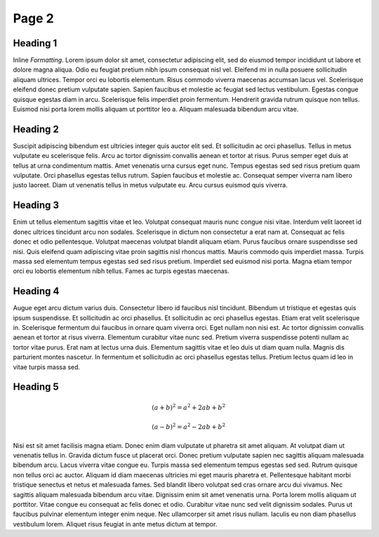 Page 2
======

Heading 1
*********
.. image:: _static/test.png
  :width: 400
  :alt: Alternative text

Inline *Formatting*. Lorem ipsum dolor sit amet, consectetur adipiscing elit, sed do eiusmod tempor incididunt ut labore et dolore magna aliqua. Odio eu feugiat pretium nibh ipsum consequat nisl vel. Eleifend mi in nulla posuere sollicitudin aliquam ultrices. Tempor orci eu lobortis elementum. Risus commodo viverra maecenas accumsan lacus vel. Scelerisque eleifend donec pretium vulputate sapien. Sapien faucibus et molestie ac feugiat sed lectus vestibulum. Egestas congue quisque egestas diam in arcu. Scelerisque felis imperdiet proin fermentum. Hendrerit gravida rutrum quisque non tellus. Euismod nisi porta lorem mollis aliquam ut porttitor leo a. Aliquam malesuada bibendum arcu vitae.

Heading 2
*********

Suscipit adipiscing bibendum est ultricies integer quis auctor elit sed. Et sollicitudin ac orci phasellus. Tellus in metus vulputate eu scelerisque felis. Arcu ac tortor dignissim convallis aenean et tortor at risus. Purus semper eget duis at tellus at urna condimentum mattis. Amet venenatis urna cursus eget nunc. Tempus egestas sed sed risus pretium quam vulputate. Orci phasellus egestas tellus rutrum. Sapien faucibus et molestie ac. Consequat semper viverra nam libero justo laoreet. Diam ut venenatis tellus in metus vulputate eu. Arcu cursus euismod quis viverra.

Heading 3
*********

.. raw:: html
   :file: _static/embed.html

Enim ut tellus elementum sagittis vitae et leo. Volutpat consequat mauris nunc congue nisi vitae. Interdum velit laoreet id donec ultrices tincidunt arcu non sodales. Scelerisque in dictum non consectetur a erat nam at. Consequat ac felis donec et odio pellentesque. Volutpat maecenas volutpat blandit aliquam etiam. Purus faucibus ornare suspendisse sed nisi. Quis eleifend quam adipiscing vitae proin sagittis nisl rhoncus mattis. Mauris commodo quis imperdiet massa. Turpis massa sed elementum tempus egestas sed sed risus pretium. Imperdiet sed euismod nisi porta. Magna etiam tempor orci eu lobortis elementum nibh tellus. Fames ac turpis egestas maecenas.

Heading 4
*********

.. image:: _static/test.png
  :width: 400
  :alt: Alternative text

Augue eget arcu dictum varius duis. Consectetur libero id faucibus nisl tincidunt. Bibendum ut tristique et egestas quis ipsum suspendisse. Et sollicitudin ac orci phasellus. Et sollicitudin ac orci phasellus egestas. Etiam erat velit scelerisque in. Scelerisque fermentum dui faucibus in ornare quam viverra orci. Eget nullam non nisi est. Ac tortor dignissim convallis aenean et tortor at risus viverra. Elementum curabitur vitae nunc sed. Pretium viverra suspendisse potenti nullam ac tortor vitae purus. Erat nam at lectus urna duis. Elementum sagittis vitae et leo duis ut diam quam nulla. Magnis dis parturient montes nascetur. In fermentum et sollicitudin ac orci phasellus egestas tellus. Pretium lectus quam id leo in vitae turpis massa sed.

Heading 5
*********


.. math::
   (a + b)^2 = a^2 + 2ab + b^2

   (a - b)^2 = a^2 - 2ab + b^2

Nisi est sit amet facilisis magna etiam. Donec enim diam vulputate ut pharetra sit amet aliquam. At volutpat diam ut venenatis tellus in. Gravida dictum fusce ut placerat orci. Donec pretium vulputate sapien nec sagittis aliquam malesuada bibendum arcu. Lacus viverra vitae congue eu. Turpis massa sed elementum tempus egestas sed sed. Rutrum quisque non tellus orci ac auctor. Aliquam id diam maecenas ultricies mi eget mauris pharetra et. Pellentesque habitant morbi tristique senectus et netus et malesuada fames. Sed blandit libero volutpat sed cras ornare arcu dui vivamus. Nec sagittis aliquam malesuada bibendum arcu vitae. Dignissim enim sit amet venenatis urna. Porta lorem mollis aliquam ut porttitor. Vitae congue eu consequat ac felis donec et odio. Curabitur vitae nunc sed velit dignissim sodales. Purus ut faucibus pulvinar elementum integer enim neque. Nec ullamcorper sit amet risus nullam. Iaculis eu non diam phasellus vestibulum lorem. Aliquet risus feugiat in ante metus dictum at tempor.
